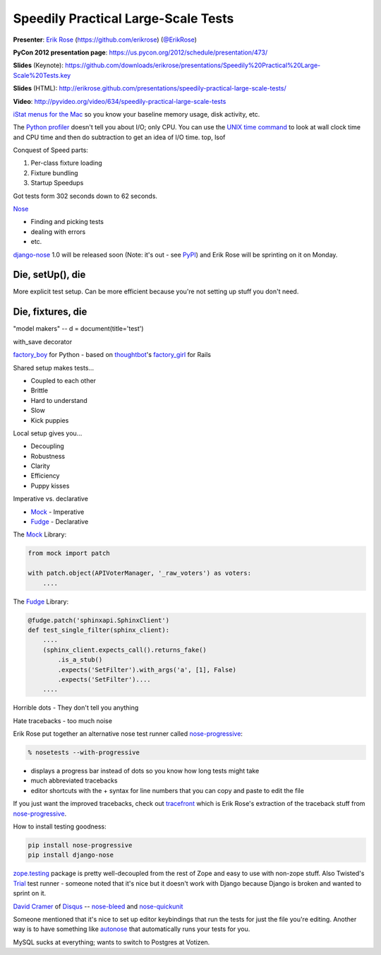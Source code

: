 .. _speedily-practical-large-scale-tests:

***************************************************************************
Speedily Practical Large-Scale Tests
***************************************************************************

**Presenter**: `Erik Rose
<https://us.pycon.org/2012/speaker/profile/390/>`_ (https://github.com/erikrose)
(`@ErikRose <https://twitter.com/#!/erikrose>`_)

**PyCon 2012 presentation page**: https://us.pycon.org/2012/schedule/presentation/473/

**Slides** (Keynote): https://github.com/downloads/erikrose/presentations/Speedily%20Practical%20Large-Scale%20Tests.key

**Slides** (HTML): http://erikrose.github.com/presentations/speedily-practical-large-scale-tests/

**Video**: http://pyvideo.org/video/634/speedily-practical-large-scale-tests


`iStat menus for the Mac <http://bjango.com/mac/istatmenus/>`_ so you know your
baseline memory usage, disk activity, etc.

The `Python profiler <http://docs.python.org/library/profile.html>`_ doesn't
tell you about I/O; only CPU. You can use the `UNIX time command
<http://en.wikipedia.org/wiki/Time_(Unix)>`_ to look at wall clock time and CPU
time and then do subtraction to
get an idea of I/O time. top, lsof

Conquest of Speed parts:

1. Per-class fixture loading
2. Fixture bundling
3. Startup Speedups

Got tests form 302 seconds down to 62 seconds.

`Nose <http://readthedocs.org/docs/nose/en/latest/>`_

* Finding and picking tests
* dealing with errors
* etc.

`django-nose <http://readthedocs.org/docs/nose/en/latest/>`_ 1.0 will be
released soon (Note: it's out - see `PyPI
<http://pypi.python.org/pypi/django-nose>`_) and Erik Rose will be sprinting on
it on Monday.

Die, setUp(), die
-----------------

More explicit test setup. Can be more efficient because you're not setting up stuff you don't need.

Die, fixtures, die
------------------

"model makers" -- d = document(title='test')

with_save decorator

`factory_boy <https://github.com/rbarrois/factory_boy>`_ for Python - based on
`thoughtbot <http://thoughtbot.com/>`_'s `factory_girl
<https://github.com/rbarrois/factory_boy>`_ for Rails

Shared setup makes tests...

* Coupled to each other
* Brittle
* Hard to understand
* Slow
* Kick puppies

Local setup gives you...

* Decoupling
* Robustness
* Clarity
* Efficiency
* Puppy kisses

Imperative vs. declarative

* `Mock <http://www.voidspace.org.uk/python/mock/>`_ - Imperative
* `Fudge <http://farmdev.com/projects/fudge/>`_ - Declarative

The `Mock <http://www.voidspace.org.uk/python/mock/>`_ Library:

.. code-block:: python

    from mock import patch

    with patch.object(APIVoterManager, '_raw_voters') as voters:
        ....

The `Fudge <http://farmdev.com/projects/fudge/>`_ Library:

.. code-block:: python

    @fudge.patch('sphinxapi.SphinxClient')
    def test_single_filter(sphinx_client):
        ....
        (sphinx_client.expects_call().returns_fake()
            .is_a_stub()
            .expects('SetFilter').with_args('a', [1], False)
            .expects('SetFilter')....
        ....

Horrible dots - They don't tell you anything

Hate tracebacks - too much noise

Erik Rose put together an alternative nose test runner called `nose-progressive
<http://pypi.python.org/pypi/nose-progressive/>`_:

.. code-block:: bash

    % nosetests --with-progressive

* displays a progress bar instead of dots so you know how long tests might take
* much abbreviated tracebacks
* editor shortcuts with the + syntax for line numbers that you can copy and paste to edit the file

If you just want the improved tracebacks, check out `tracefront
<http://pypi.python.org/pypi/tracefront/0.1>`_ which is Erik Rose's extraction
of the traceback stuff from `nose-progressive
<http://pypi.python.org/pypi/nose-progressive/>`_.

How to install testing goodness:

.. code-block:: bash

    pip install nose-progressive
    pip install django-nose

`zope.testing <http://pypi.python.org/pypi/zope.testing>`_ package is pretty
well-decoupled from the rest of Zope and easy to use with non-zope stuff.  Also
Twisted's `Trial <http://twistedmatrix.com/trac/wiki/TwistedTrial>`_ test
runner - someone noted that it's nice but it doesn't work with Django because
Django is broken and wanted to sprint on it.

`David Cramer <http://justcramer.com/>`_ of `Disqus <http://disqus.com/>`_ --
`nose-bleed <http://pypi.python.org/pypi/nose-bleed>`_ and `nose-quickunit
<https://github.com/dcramer/nose-quickunit>`_

Someone mentioned that it's nice to set up editor keybindings that run the
tests for just the file you're editing. Another way is to have something like
`autonose <https://github.com/gfxmonk/autonose>`_ that automatically runs your
tests for you.

MySQL sucks at everything; wants to switch to Postgres at Votizen.
